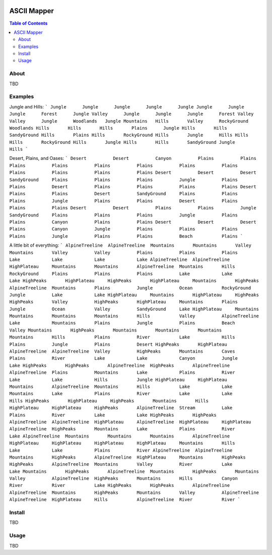 .. image:: resources/images/myriad-worlds-192.jpg
    :align: right

~~~~~~~~~~~~
ASCII Mapper
~~~~~~~~~~~~

.. contents:: Table of Contents


About
=====

TBD

Examples
========

Jungle and Hills:
```
Jungle      Jungle      Jungle      Jungle      Jungle
Jungle      Jungle      Jungle      Forest      Jungle
Valley      Jungle      Jungle      Jungle      Forest
Valley      Valley      Jungle      Woodlands   Jungle
Mountains   Hills       Valley      RockyGround Woodlands
Hills       Hills       Hills       Plains      Jungle
Hills       Hills       SandyGround Hills       Plains
Hills       RockyGround Hills       Jungle      Hills
Hills       Hills       RockyGround Hills       Jungle
Hills       Hills       SandyGround Jungle      Hills
```

Desert, Plains, and Oases:
```
Desert          Desert          Canyon          Plains          Plains          Plains          Plains          Plains          Plains          Plains          Plains          Plains          Plains          Plains          Plains
Desert          Desert          Desert          SandyGround     Plains          Plains          Plains          Jungle          Plains          Plains          Desert          Plains          Plains          Plains          Plains
Desert          Plains          Plains          Desert          SandyGround     Plains          Plains          Plains          Jungle          Plains          Plains          Desert          Plains          Plains          Plains
Desert          Desert          Plains          Plains          Jungle          SandyGround     Plains          Plains          Plains          Jungle          Plains          Plains          Canyon          Plains          Plains
Desert          Desert          Desert          Plains          Canyon          Jungle          Plains          Plains          Plains          Plains          Jungle          Plains          Plains          Beach           Plains
```

A little bit of everything:
```
AlpineTreeline  AlpineTreeline  Mountains       Mountains       Valley          Mountains       Valley          Valley          Plains          Plains          Plains          Lake            Lake            Lake            Lake
AlpineTreeline  AlpineTreeline  HighPlateau     Mountains       Mountains       AlpineTreeline  Mountains       Hills           RockyGround     Plains          Plains          Plains          Lake            Lake            Lake
HighPeaks       HighPlateau     HighPeaks       HighPlateau     Mountains       HighPeaks       AlpineTreeline  Mountains       Plains          Jungle          Ocean           RockyGround     Jungle          Lake            Lake
HighPlateau     Mountains       HighPlateau     HighPeaks       HighPeaks       Valley          HighPeaks       HighPlateau     Mountains       Plains          Jungle          Ocean           Valley          SandyGround     Lake
HighPlateau     Mountains       Mountains       Mountains       Mountains       Hills           Valley          AlpineTreeline  Lake            Mountains       Plains          Jungle          Plains          Beach           Valley
Mountains       HighPeaks       Mountains       Mountains       Mountains       Mountains       Hills           Plains          River           Lake            Hills           Plains          Jungle          Plains          Desert
HighPeaks       HighPlateau     AlpineTreeline  AlpineTreeline  Valley          HighPeaks       Mountains       Caves           Plains          River           Lake            Lake            Canyon          Jungle          Lake
HighPeaks       HighPeaks       AlpineTreeline  HighPeaks       AlpineTreeline  AlpineTreeline  Plains          Mountains       Lake            Plains          River           Lake            Lake            Hills           Jungle
HighPlateau     HighPlateau     Mountains       AlpineTreeline  Mountains       Hills           Lake            Lake            Mountains       Lake            Plains          River           Lake            Lake            Hills
HighPeaks       HighPlateau     HighPeaks       Mountains       Hills           HighPlateau     HighPlateau     HighPeaks       AlpineTreeline  Stream          Lake            Plains          River           Lake            Lake
HighPeaks       HighPeaks       AlpineTreeline  AlpineTreeline  HighPlateau     AlpineTreeline  HighPlateau     HighPlateau     AlpineTreeline  HighPeaks       Mountains       Lake            Plains          River           Lake
AlpineTreeline  Mountains       Mountains       Mountains       AlpineTreeline  HighPlateau     HighPlateau     HighPlateau     HighPlateau     Mountains       Hills           Lake            Lake            Plains          River
AlpineTreeline  AlpineTreeline  Mountains       HighPeaks       AlpineTreeline  HighPlateau     Mountains       HighPeaks       HighPeaks       AlpineTreeline  Mountains       Valley          River           Lake            Lake
Mountains       HighPeaks       AlpineTreeline  Mountains       HighPeaks       Mountains       Valley          AlpineTreeline  HighPeaks       Mountains       Hills           Canyon          River           River           Lake
HighPeaks       HighPeaks       AlpineTreeline  AlpineTreeline  Mountains       HighPeaks       Mountains       Valley          AlpineTreeline  AlpineTreeline  HighPlateau     Hills           AlpineTreeline  River           River
```

Install
=======

TBD

Usage
=====

TBD
